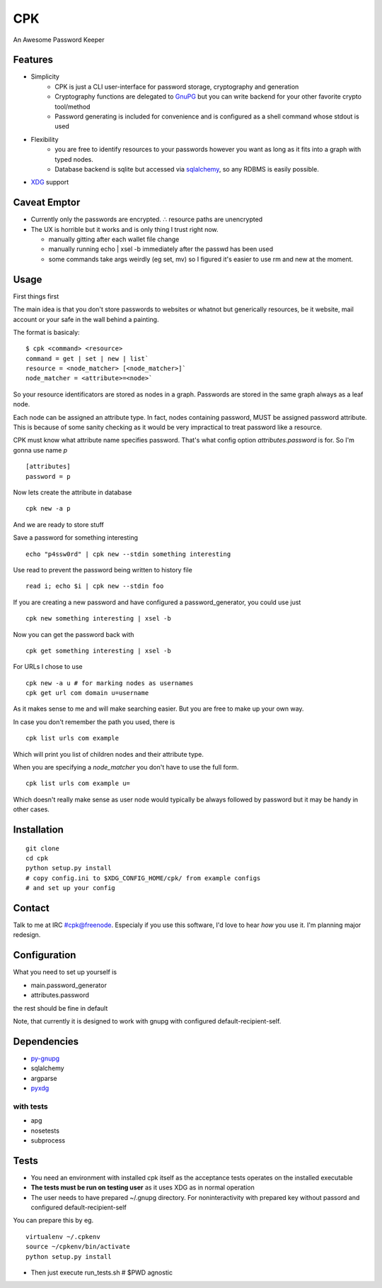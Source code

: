 ====
CPK
====

An Awesome Password Keeper

Features
=========
* Simplicity
    * CPK is just a CLI user-interface for password storage, cryptography and generation
    * Cryptography functions are delegated to `GnuPG <http://www.gnupg.org/>`_ but you can write backend for your other favorite crypto tool/method
    * Password generating is included for convenience and is configured as a shell command whose stdout is used
* Flexibility
    * you are free to identify resources to your passwords however you want as long as it fits into a graph with typed nodes.
    * Database backend is sqlite but accessed via `sqlalchemy <http://www.sqlalchemy.org/>`_, so any RDBMS is easily possible.
* `XDG <http://standards.freedesktop.org/basedir-spec/basedir-spec-latest.html>`_ support


Caveat Emptor
=============
*   Currently only the passwords are encrypted.
    ∴ resource paths are unencrypted

*   The UX is horrible but it works and is only thing I trust right now.

    * manually gitting after each wallet file change

    * manually running echo | xsel -b immediately after the passwd has
      been used

    * some commands take args weirdly (eg set, mv) so I figured it's
      easier to use rm and new at the moment.

Usage
=====
First things first
::

The main idea is that you don't store passwords to websites or whatnot but generically resources, be it website, mail account or your safe in the wall behind a painting.

The format is basicaly::

    $ cpk <command> <resource>
    command = get | set | new | list`
    resource = <node_matcher> [<node_matcher>]`
    node_matcher = <attribute>=<node>`

So your resource identificators are stored as nodes in a graph.
Passwords are stored in the same graph always as a leaf node.

Each node can be assigned an attribute type.
In fact, nodes containing password, MUST be assigned password attribute.
This is because of some sanity checking as it would be very impractical to
treat password like a resource.

CPK must know what attribute name specifies password. That's what config
option `attributes.password` is for. So I'm gonna use name `p`
::

    [attributes]
    password = p

Now lets create the attribute in database
::

    cpk new -a p

And we are ready to store stuff

Save a password for something interesting
::

    echo "p4ssw0rd" | cpk new --stdin something interesting

Use read to prevent the password being written to history file
::

    read i; echo $i | cpk new --stdin foo

If you are creating a new password and have configured a password_generator, you could use just
::

    cpk new something interesting | xsel -b


Now you can get the password back with
::

    cpk get something interesting | xsel -b


For URLs I chose to use
::
    cpk new -a u # for marking nodes as usernames
    cpk get url com domain u=username

As it makes sense to me and will make searching easier. But you are free to
make up your own way.

In case you don't remember the path you used, there is
::

    cpk list urls com example

Which will print you list of children nodes and their attribute type.

When you are specifying a `node_matcher` you don't have to use the full form.
::
    cpk list urls com example u=

Which doesn't really make sense as user node would typically be always followed
by password but it may be handy in other cases.

Installation
=============

::

    git clone
    cd cpk
    python setup.py install
    # copy config.ini to $XDG_CONFIG_HOME/cpk/ from example configs
    # and set up your config

Contact
========
Talk to me at IRC #cpk@freenode. Especialy if you use this software, I'd love to hear *how* you use it. I'm planning major redesign.

Configuration
=============================
What you need to set up yourself is

* main.password_generator
* attributes.password

the rest should be fine in default

Note, that currently it is designed to work with gnupg with configured
default-recipient-self.


Dependencies
============
* `py-gnupg <http://py-gnupg.sourceforge.net/>`_
* sqlalchemy
* argparse
* `pyxdg <http://www.freedesktop.org/wiki/Software/pyxdg>`_

with tests
-----------
* apg
* nosetests
* subprocess

Tests
========
* You need an environment with installed cpk itself as the acceptance tests operates on the installed executable
* **The tests must be run on testing user** as it uses XDG as in normal operation
* The user needs to have prepared ~/.gnupg directory. For noninteractivity with prepared key without passord and configured default-recipient-self

You can prepare this by eg.
::

    virtualenv ~/.cpkenv
    source ~/cpkenv/bin/activate
    python setup.py install


* Then just execute run_tests.sh # $PWD agnostic

